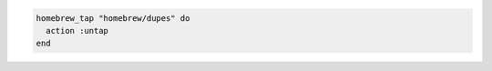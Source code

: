 .. This is an included how-to. 

.. To untap a repository:

.. code-block:: ruby

   homebrew_tap "homebrew/dupes" do
     action :untap
   end



